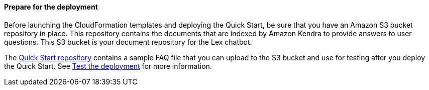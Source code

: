 // If no preperation is required, remove all content from here

==== Prepare for the deployment

Before launching the CloudFormation templates and deploying the Quick Start, be sure that you have an Amazon S3 bucket repository in place. This repository contains the documents that are indexed by Amazon Kendra to provide answers to user questions. This S3 bucket is your document repository for the Lex chatbot. 

The https://fwd.aws/j4R5m[Quick Start repository] contains a sample FAQ file that you can upload to the S3 bucket and use for testing after you deploy the Quick Start. See link:#_test_the_deployment[Test the deployment] for more information.